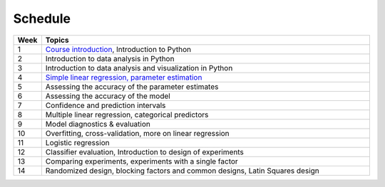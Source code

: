 Schedule
========

.. list-table::
   :widths: 5 60
   :header-rows: 1

   * - Week
     - Topics
   * - 1
     - `Course introduction <https://imse440.github.io/lectures/course-intro/>`_, Introduction to Python
   * - 2
     - Introduction to data analysis in Python
   * - 3
     - Introduction to data analysis and visualization in Python
   * - 4
     - `Simple linear regression, parameter estimation <https://imse440.github.io/lectures/simple-linear-regression/>`__
   * - 5
     - Assessing the accuracy of the parameter estimates
   * - 6
     - Assessing the accuracy of the model
   * - 7
     - Confidence and prediction intervals
   * - 8
     - Multiple linear regression, categorical predictors
   * - 9
     - Model diagnostics & evaluation
   * - 10
     - Overfitting, cross-validation, more on linear regression
   * - 11
     - Logistic regression
   * - 12
     - Classifier evaluation, Introduction to design of experiments
   * - 13
     - Comparing experiments, experiments with a single factor
   * - 14
     - Randomized design, blocking factors and common designs, Latin Squares design